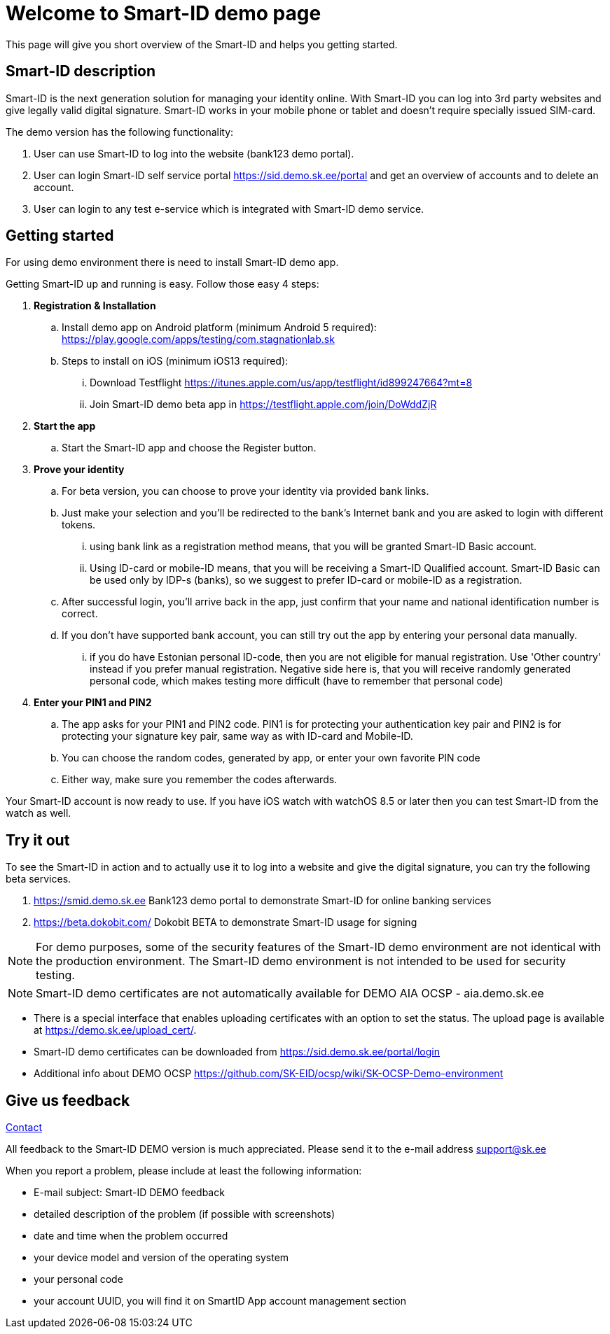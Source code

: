 = Welcome to Smart-ID demo page

This page will give you short overview of the Smart-ID and helps you getting started.

== Smart-ID description

Smart-ID is the next generation solution for managing your identity online. With Smart-ID you can log into 3rd party websites and give legally valid digital signature. Smart-ID works in your mobile phone or tablet and doesn't require specially issued SIM-card.

The demo version has the following functionality:

. User can use Smart-ID to log into the website (bank123 demo portal).
. User can login Smart-ID self service portal https://sid.demo.sk.ee/portal and get an overview of accounts and to delete an account.
. User can login to any test e-service which is integrated with Smart-ID demo service. 

== Getting started

For using demo environment there is need to install Smart-ID demo app.

Getting Smart-ID up and running is easy. Follow those easy 4 steps:

. **Registration & Installation**
.. Install demo app on Android platform (minimum Android 5 required): https://play.google.com/apps/testing/com.stagnationlab.sk
.. Steps to install on iOS (minimum iOS13 required):
... Download Testflight https://itunes.apple.com/us/app/testflight/id899247664?mt=8
... Join Smart-ID demo beta app in https://testflight.apple.com/join/DoWddZjR
. **Start the app**
.. Start the Smart-ID app and choose the Register button.
. **Prove your identity**
.. For beta version, you can choose to prove your identity via provided bank links.
.. Just make your selection and you'll be redirected to the bank's Internet bank and you are asked to login with different tokens.
... using bank link as a registration method means, that you will be granted Smart-ID Basic account. 
... Using ID-card or mobile-ID means, that you will be receiving a Smart-ID Qualified account. Smart-ID Basic can be used only by IDP-s (banks), so we suggest to prefer ID-card or mobile-ID as a registration.
.. After successful login, you'll arrive back in the app, just confirm that your name and national identification number is correct.
.. If you don't have supported bank account, you can still try out the app by entering your personal data manually.
... if you do have Estonian personal ID-code, then you are not eligible for manual registration. Use 'Other country' instead if you prefer manual registration. Negative side here is, that you will receive randomly generated personal code, which makes testing more difficult (have to remember that personal code)
. **Enter your PIN1 and PIN2**
.. The app asks for your PIN1 and PIN2 code. PIN1 is for protecting your authentication key pair and PIN2 is for protecting your signature key pair, same way as with ID-card and Mobile-ID.
.. You can choose the random codes, generated by app, or enter your own favorite PIN code
.. Either way, make sure you remember the codes afterwards.

Your Smart-ID account is now ready to use. If you have iOS watch with watchOS 8.5 or later then you can test Smart-ID from the watch as well.

== Try it out

To see the Smart-ID in action and to actually use it to log into a website and give the digital signature, you can try the following beta services.

. https://smid.demo.sk.ee/#login[https://smid.demo.sk.ee] Bank123 demo portal to demonstrate Smart-ID for online banking services
. https://beta.dokobit.com/login[https://beta.dokobit.com/] Dokobit BETA to demonstrate Smart-ID usage for signing


[NOTE]
For demo purposes, some of the security features of the Smart-ID demo environment are not identical with the production environment. The Smart-ID demo environment is not intended to be used for security testing. 

[NOTE]
Smart-ID demo certificates are not automatically available for DEMO AIA OCSP - aia.demo.sk.ee

* There is a special interface that enables uploading certificates with an option to set the status. The upload page is available at https://demo.sk.ee/upload_cert/.
* Smart-ID demo certificates can be downloaded from https://sid.demo.sk.ee/portal/login
* Additional info about DEMO OCSP https://github.com/SK-EID/ocsp/wiki/SK-OCSP-Demo-environment


== Give us feedback
xref:contact.adoc[Contact]

All feedback to the Smart-ID DEMO version is much appreciated. Please send it to the e-mail address mailto:support@sk.ee?subject=Smart-ID%20DEMO%20feedback[support@sk.ee]

When you report a problem, please include at least the following information:

*   E-mail subject: Smart-ID DEMO feedback
*   detailed description of the problem (if possible with screenshots)
*   date and time when the problem occurred
*   your device model and version of the operating system
*   your personal code
*   your account UUID, you will find it on SmartID App account management section
